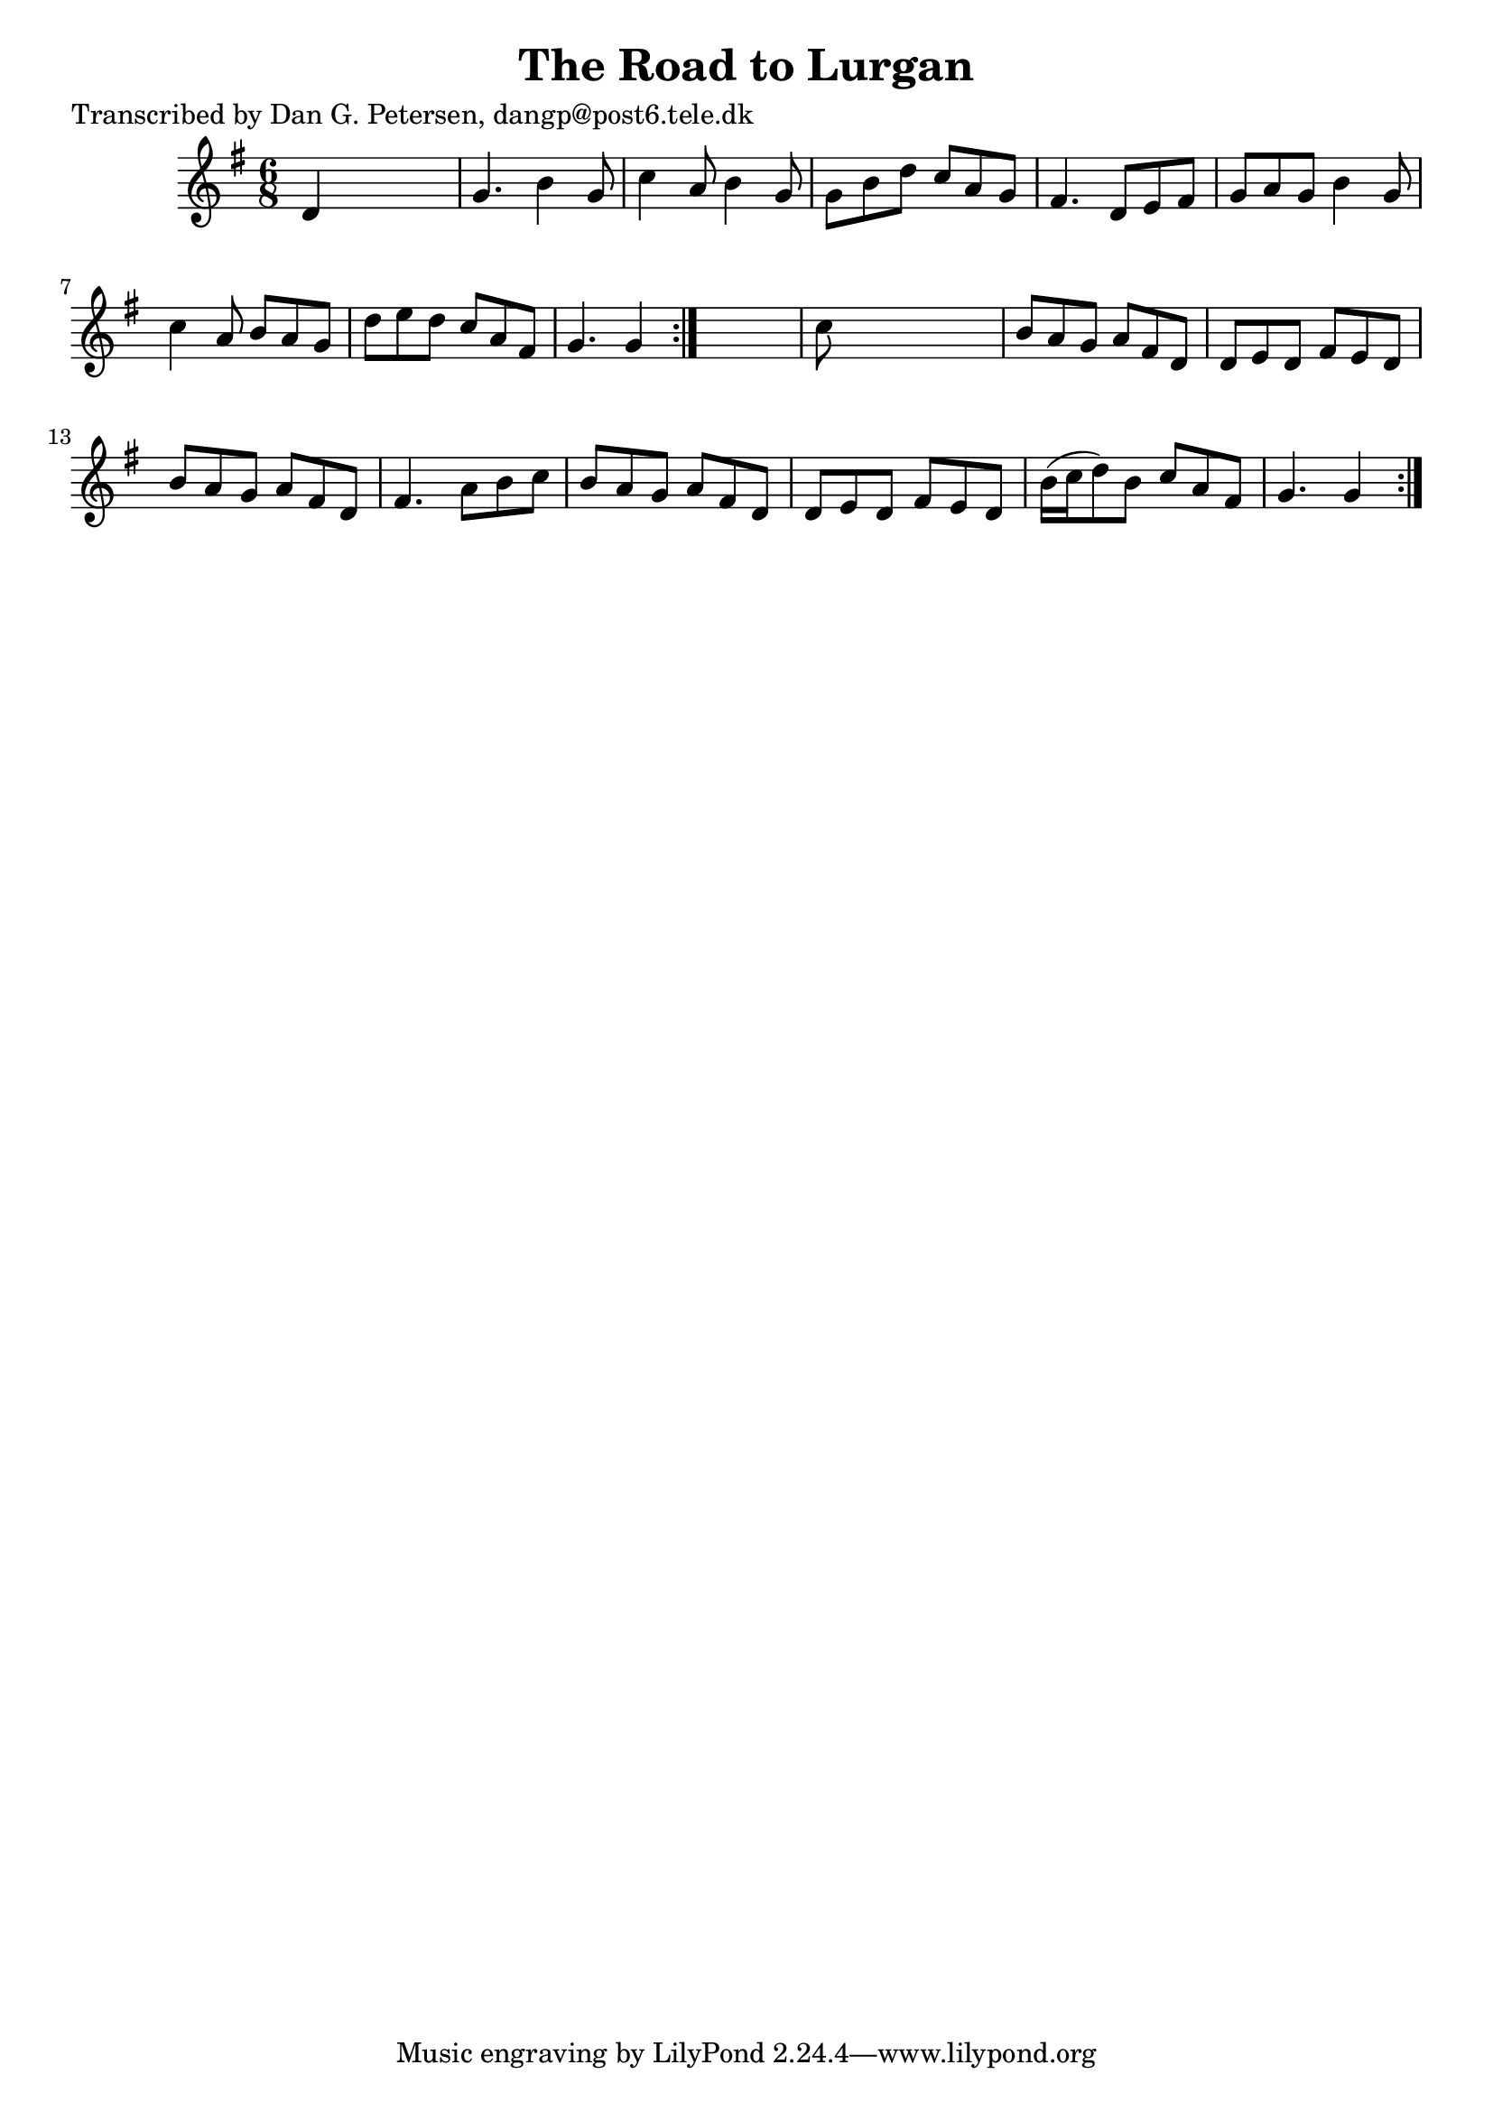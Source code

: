 
\version "2.16.2"
% automatically converted by musicxml2ly from xml/0830_dp.xml

%% additional definitions required by the score:
\language "english"


\header {
    poet = "Transcribed by Dan G. Petersen, dangp@post6.tele.dk"
    encoder = "abc2xml version 63"
    encodingdate = "2015-01-25"
    title = "The Road to Lurgan"
    }

\layout {
    \context { \Score
        autoBeaming = ##f
        }
    }
PartPOneVoiceOne =  \relative d' {
    \repeat volta 2 {
        \repeat volta 2 {
            \key g \major \time 6/8 d4 s2 | % 2
            g4. b4 g8 | % 3
            c4 a8 b4 g8 | % 4
            g8 [ b8 d8 ] c8 [ a8 g8 ] | % 5
            fs4. d8 [ e8 fs8 ] | % 6
            g8 [ a8 g8 ] b4 g8 | % 7
            c4 a8 b8 [ a8 g8 ] | % 8
            d'8 [ e8 d8 ] c8 [ a8 fs8 ] | % 9
            g4. g4 }
        s8 | \barNumberCheck #10
        c8 s8*5 | % 11
        b8 [ a8 g8 ] a8 [ fs8 d8 ] | % 12
        d8 [ e8 d8 ] fs8 [ e8 d8 ] | % 13
        b'8 [ a8 g8 ] a8 [ fs8 d8 ] | % 14
        fs4. a8 [ b8 c8 ] | % 15
        b8 [ a8 g8 ] a8 [ fs8 d8 ] | % 16
        d8 [ e8 d8 ] fs8 [ e8 d8 ] | % 17
        b'16 ( [ c16 d8 ) b8 ] c8 [ a8 fs8 ] | % 18
        g4. g4 }
    }


% The score definition
\score {
    <<
        \new Staff <<
            \context Staff << 
                \context Voice = "PartPOneVoiceOne" { \PartPOneVoiceOne }
                >>
            >>
        
        >>
    \layout {}
    % To create MIDI output, uncomment the following line:
    %  \midi {}
    }

